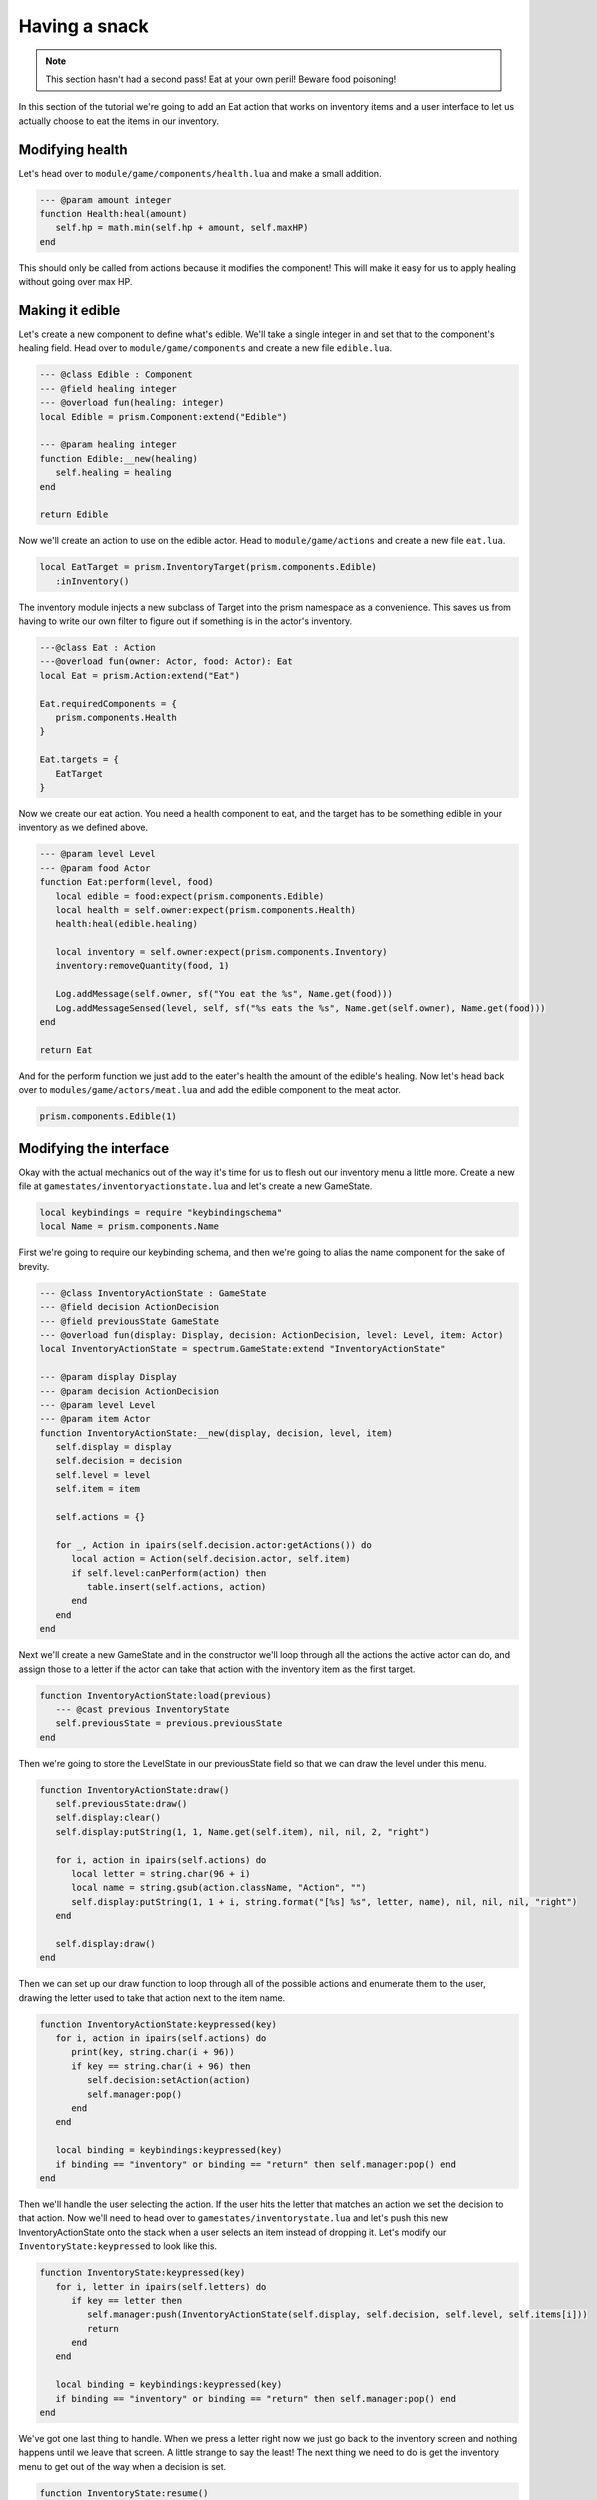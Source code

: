 Having a snack
==============

.. note::

   This section hasn't had a second pass! Eat at your own peril! Beware food poisoning!

In this section of the tutorial we're going to add an Eat action that works on inventory items and a user interface
to let us actually choose to eat the items in our inventory.

Modifying health
----------------

Let's head over to ``module/game/components/health.lua`` and make a small addition.

.. code:: lua

   --- @param amount integer
   function Health:heal(amount)
      self.hp = math.min(self.hp + amount, self.maxHP)
   end

This should only be called from actions because it modifies the component! This will make it easy for us to apply healing
without going over max HP.

Making it edible
----------------

Let's create a new component to define what's edible. We'll take a single integer in
and set that to the component's healing field. Head over to ``module/game/components`` and
create a new file ``edible.lua``.

.. code:: lua

   --- @class Edible : Component
   --- @field healing integer
   --- @overload fun(healing: integer)
   local Edible = prism.Component:extend("Edible")

   --- @param healing integer
   function Edible:__new(healing)
      self.healing = healing
   end

   return Edible

Now we'll create an action to use on the edible actor. Head to ``module/game/actions`` and
create a new file ``eat.lua``.

.. code:: lua

   local EatTarget = prism.InventoryTarget(prism.components.Edible)
      :inInventory()

The inventory module injects a new subclass of Target into the prism namespace as a convenience.
This saves us from having to write our own filter to figure out if something is in the actor's inventory.

   
.. code:: lua

   ---@class Eat : Action
   ---@overload fun(owner: Actor, food: Actor): Eat
   local Eat = prism.Action:extend("Eat")

   Eat.requiredComponents = {
      prism.components.Health
   }

   Eat.targets = {
      EatTarget
   }

Now we create our eat action. You need a health component to eat, and the target has to be something edible in your inventory
as we defined above.

.. code:: lua

   --- @param level Level
   --- @param food Actor
   function Eat:perform(level, food)
      local edible = food:expect(prism.components.Edible)
      local health = self.owner:expect(prism.components.Health)
      health:heal(edible.healing)

      local inventory = self.owner:expect(prism.components.Inventory)
      inventory:removeQuantity(food, 1)

      Log.addMessage(self.owner, sf("You eat the %s", Name.get(food)))
      Log.addMessageSensed(level, self, sf("%s eats the %s", Name.get(self.owner), Name.get(food)))
   end

   return Eat

And for the perform function we just add to the eater's health the amount of the edible's healing. Now let's head back over to
``modules/game/actors/meat.lua`` and add the edible component to the meat actor.

.. code:: lua

   prism.components.Edible(1)

Modifying the interface
-----------------------

Okay with the actual mechanics out of the way it's time for us to flesh out our inventory menu a little more. Create a new file at
``gamestates/inventoryactionstate.lua`` and let's create a new GameState.

.. code:: lua

   local keybindings = require "keybindingschema"
   local Name = prism.components.Name

First we're going to require our keybinding schema, and then we're going to alias the name component for the sake of brevity.

.. code:: lua

   --- @class InventoryActionState : GameState
   --- @field decision ActionDecision
   --- @field previousState GameState
   --- @overload fun(display: Display, decision: ActionDecision, level: Level, item: Actor)
   local InventoryActionState = spectrum.GameState:extend "InventoryActionState"

   --- @param display Display
   --- @param decision ActionDecision
   --- @param level Level
   --- @param item Actor
   function InventoryActionState:__new(display, decision, level, item)
      self.display = display
      self.decision = decision
      self.level = level
      self.item = item

      self.actions = {}

      for _, Action in ipairs(self.decision.actor:getActions()) do
         local action = Action(self.decision.actor, self.item)
         if self.level:canPerform(action) then
            table.insert(self.actions, action)
         end
      end
   end

Next we'll create a new GameState and in the constructor we'll loop through all the actions the active actor can do, and assign those
to a letter if the actor can take that action with the inventory item as the first target.

.. code:: lua

   function InventoryActionState:load(previous)
      --- @cast previous InventoryState
      self.previousState = previous.previousState
   end

Then we're going to store the LevelState in our previousState field so that we can draw the level under this menu.

.. code:: lua

   function InventoryActionState:draw()
      self.previousState:draw()
      self.display:clear()
      self.display:putString(1, 1, Name.get(self.item), nil, nil, 2, "right")

      for i, action in ipairs(self.actions) do
         local letter = string.char(96 + i)
         local name = string.gsub(action.className, "Action", "")
         self.display:putString(1, 1 + i, string.format("[%s] %s", letter, name), nil, nil, nil, "right")
      end

      self.display:draw()
   end

Then we can set up our draw function to loop through all of the possible actions and enumerate them to the user, drawing the letter used to take that
action next to the item name.

.. code:: lua

   function InventoryActionState:keypressed(key)
      for i, action in ipairs(self.actions) do
         print(key, string.char(i + 96))
         if key == string.char(i + 96) then
            self.decision:setAction(action)
            self.manager:pop()
         end
      end

      local binding = keybindings:keypressed(key)
      if binding == "inventory" or binding == "return" then self.manager:pop() end
   end

Then we'll handle the user selecting the action. If the user hits the letter that matches an action we set the decision to that action. Now we'll need to head over to ``gamestates/inventorystate.lua`` and let's push this new InventoryActionState onto the stack when a user selects an item instead of dropping it. Let's modify our
``InventoryState:keypressed`` to look like this.

.. code:: lua

   function InventoryState:keypressed(key)
      for i, letter in ipairs(self.letters) do
         if key == letter then
            self.manager:push(InventoryActionState(self.display, self.decision, self.level, self.items[i]))
            return
         end
      end

      local binding = keybindings:keypressed(key)
      if binding == "inventory" or binding == "return" then self.manager:pop() end
   end

We've got one last thing to handle. When we press a letter right now we just go back to the inventory screen and nothing happens until we leave that screen.
A little strange to say the least! The next thing we need to do is get the inventory menu to get out of the way when a decision is set.

.. code:: lua

   function InventoryState:resume()
      if self.decision:validateResponse() then
         self.manager:pop()
      end
   end

In the next chapter
-------------------

In the next chapter we'll go over drop tables and containers like chests, populating the dungeon with delicious meat and shiny trinkets!